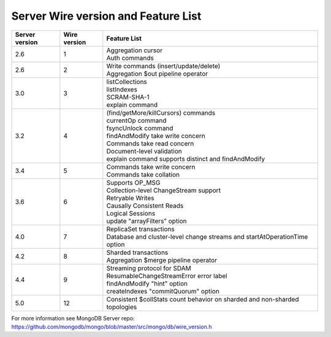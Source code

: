 ====================================
Server Wire version and Feature List
====================================

.. list-table::
   :header-rows: 1

   * - Server version
     - Wire version
     - Feature List

   * - 2.6
     - 1
     - | Aggregation cursor
       | Auth commands

   * - 2.6
     - 2
     - | Write commands (insert/update/delete)
       | Aggregation $out pipeline operator

   * - 3.0
     - 3
     - | listCollections
       | listIndexes
       | SCRAM-SHA-1
       | explain command

   * - 3.2
     - 4
     - | (find/getMore/killCursors) commands
       | currentOp command
       | fsyncUnlock command
       | findAndModify take write concern
       | Commands take read concern
       | Document-level validation
       | explain command supports distinct and findAndModify

   * - 3.4
     - 5
     - | Commands take write concern
       | Commands take collation

   * - 3.6
     - 6
     - | Supports OP_MSG
       | Collection-level ChangeStream support
       | Retryable Writes
       | Causally Consistent Reads
       | Logical Sessions
       | update "arrayFilters" option

   * - 4.0
     - 7
     - | ReplicaSet transactions
       | Database and cluster-level change streams and startAtOperationTime option

   * - 4.2
     - 8
     - | Sharded transactions
       | Aggregation $merge pipeline operator

   * - 4.4
     - 9
     - | Streaming protocol for SDAM
       | ResumableChangeStreamError error label
       | findAndModify "hint" option
       | createIndexes "commitQuorum" option

   * - 5.0
     - 12
     - | Consistent $collStats count behavior on sharded and non-sharded topologies

For more information see MongoDB Server repo: https://github.com/mongodb/mongo/blob/master/src/mongo/db/wire_version.h
